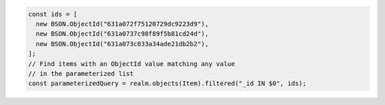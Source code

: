 .. code-block:: typescript

   const ids = [
     new BSON.ObjectId("631a072f75120729dc9223d9"),
     new BSON.ObjectId("631a0737c98f89f5b81cd24d"),
     new BSON.ObjectId("631a073c833a34ade21db2b2"),
   ];
   // Find items with an ObjectId value matching any value
   // in the parameterized list
   const parameterizedQuery = realm.objects(Item).filtered("_id IN $0", ids);
